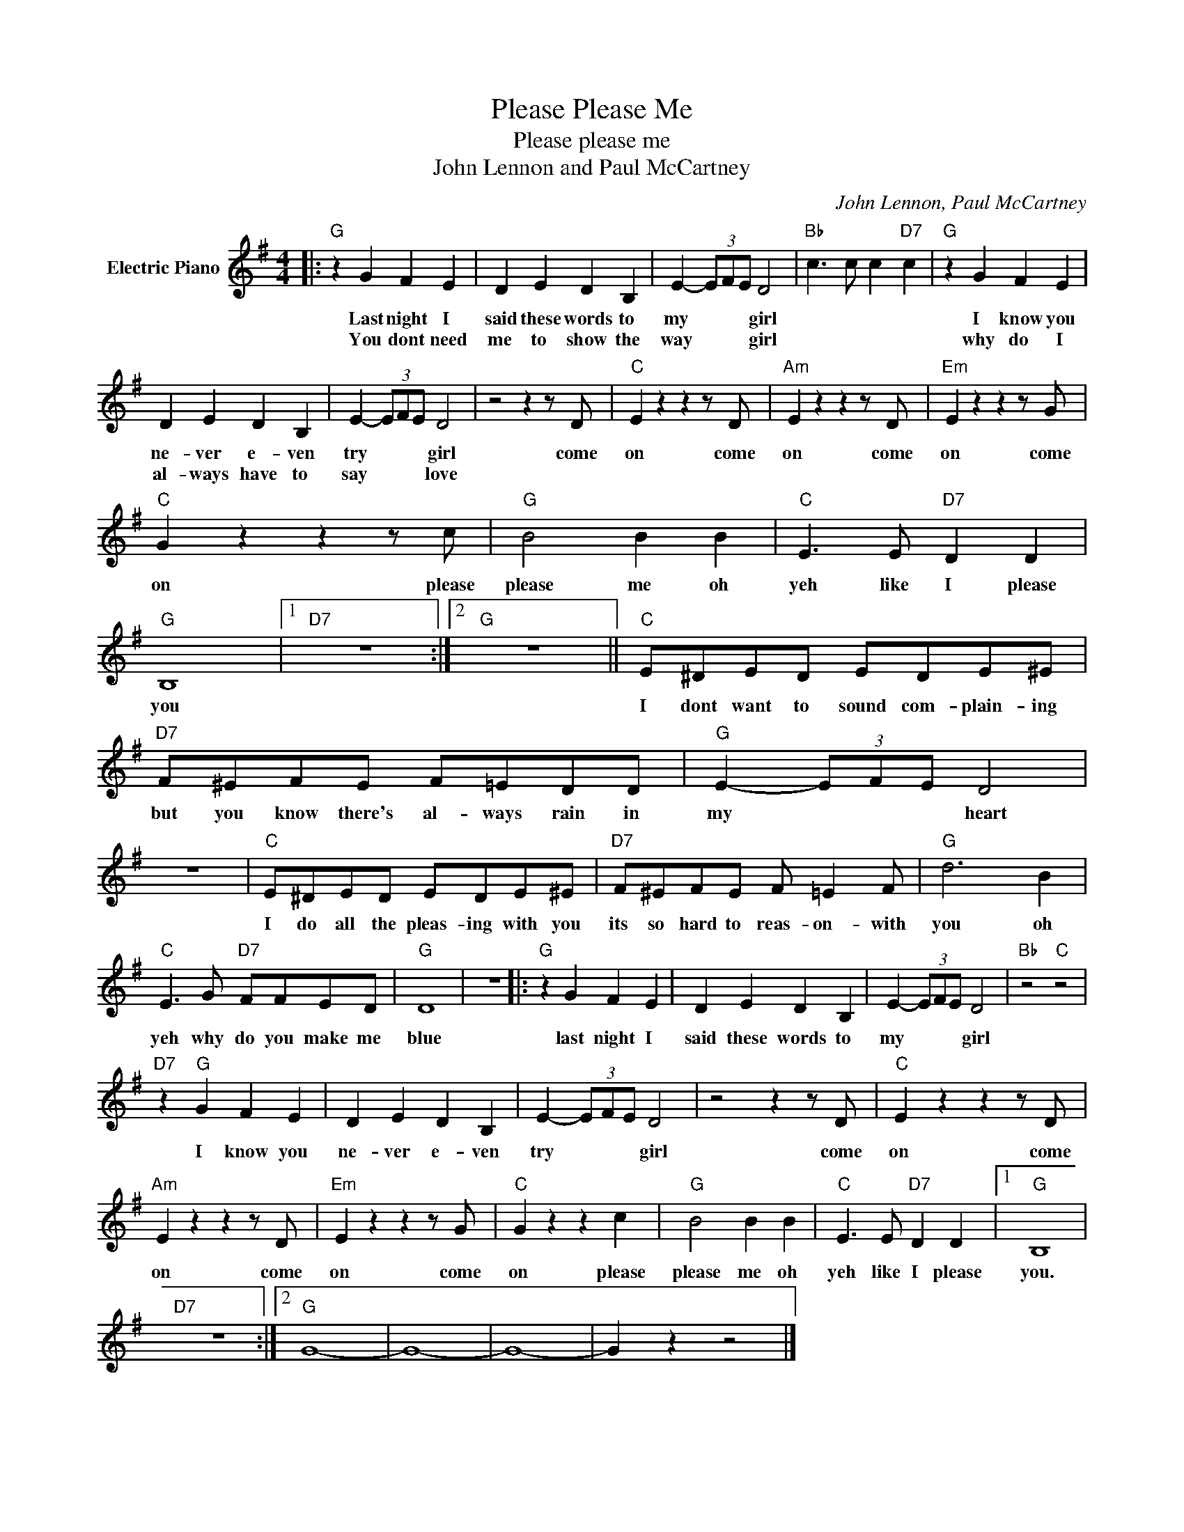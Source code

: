 X:1
T:Please Please Me
T:Please please me
T:John Lennon and Paul McCartney
C:John Lennon, Paul McCartney
Z:All Rights Reserved
L:1/8
M:4/4
K:G
V:1 treble nm="Electric Piano"
%%MIDI program 4
V:1
|:"G" z2 G2 F2 E2 | D2 E2 D2 B,2 | E2- (3EFE D4 |"Bb" c3 c c2"D7" c2 |"G" z2 G2 F2 E2 | %5
w: Last night I|said these words to|my * * * girl||I know you|
w: You dont need|me to show the|way * * * girl||why do I|
 D2 E2 D2 B,2 | E2- (3EFE D4 | z4 z2 z D |"C" E2 z2 z2 z D |"Am" E2 z2 z2 z D |"Em" E2 z2 z2 z G | %11
w: ne- ver e- ven|try * * * girl|come|on come|on come|on come|
w: al- ways have to|say * * * love|||||
"C" G2 z2 z2 z c |"G" B4 B2 B2 |"C" E3 E"D7" D2 D2 |"G" B,8 |1"D7" z8 :|2"G" z8 ||"C" E^DED EDE^E | %18
w: on please|please me oh|yeh like I please|you|||I dont want to sound com- plain- ing|
w: |||||||
"D7" F^EFE F=EDD |"G" E2- (3EFE D4 | z8 |"C" E^DED EDE^E |"D7" F^EFE F =E2 F |"G" d6 B2 | %24
w: but you know there's al- ways rain in|my * * * heart||I do all the pleas- ing with you|its so hard to reas- on- with|you oh|
w: ||||||
"C" E3 G"D7" FFED |"G" D8 | z8 |:"G" z2 G2 F2 E2 | D2 E2 D2 B,2 | E2- (3EFE D4 |"Bb" z4"C" z4 | %31
w: yeh why do you make me|blue||last night I|said these words to|my * * * girl||
w: |||||||
"D7" z2"G" G2 F2 E2 | D2 E2 D2 B,2 | E2- (3EFE D4 | z4 z2 z D |"C" E2 z2 z2 z D | %36
w: I know you|ne- ver e- ven|try * * * girl|come|on come|
w: |||||
"Am" E2 z2 z2 z D |"Em" E2 z2 z2 z G |"C" G2 z2 z2 c2 |"G" B4 B2 B2 |"C" E3 E"D7" D2 D2 |1"G" B,8 | %42
w: on come|on come|on please|please me oh|yeh like I please|you.|
w: ||||||
"D7" z8 :|2"G" G8- | G8- | G8- | G2 z2 z4 |] %47
w: |||||
w: |||||

